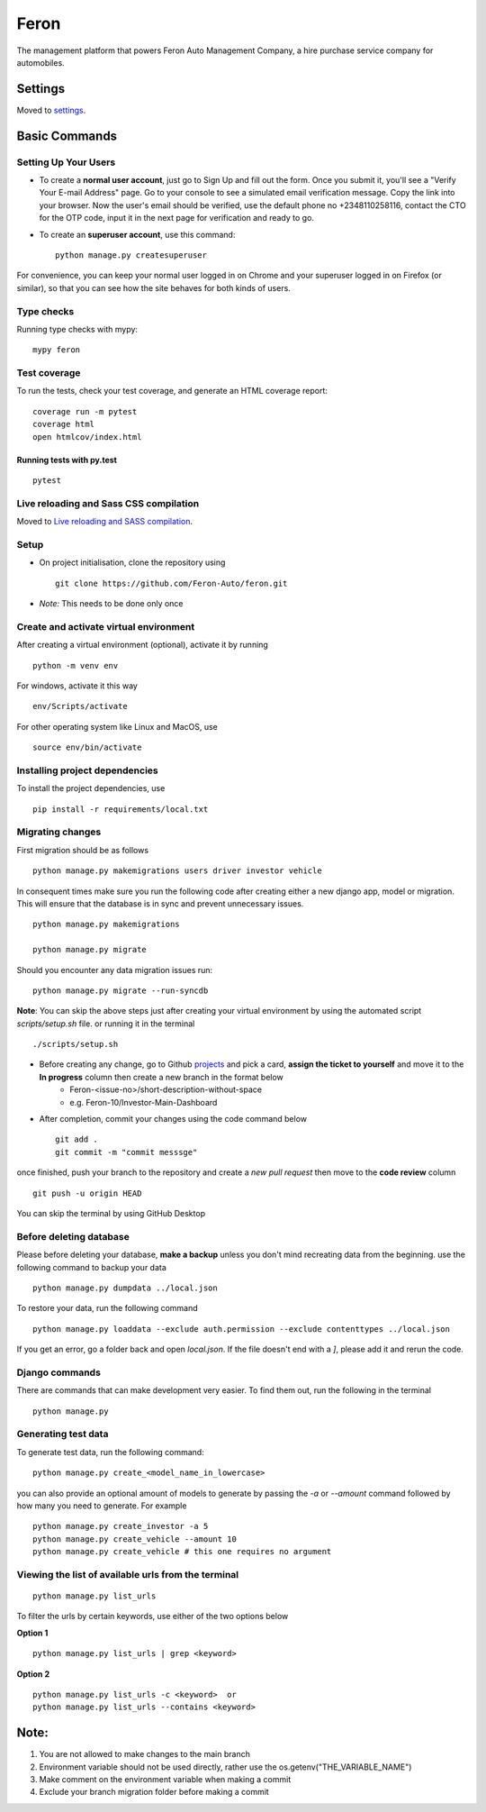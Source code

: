 Feron
=====

The management platform that powers Feron Auto Management Company, a hire purchase service company for automobiles.

.. image:: https://img.shields.io/badge/built%20with-Cookiecutter%20Django-ff69b4.svg?logo=cookiecutter
     :target: https://github.com/pydanny/cookiecutter-django/
     :alt: Built with Cookiecutter Django
.. image:: https://img.shields.io/badge/code%20style-black-000000.svg
     :target: https://github.com/ambv/black
     :alt: Black code style

Settings
--------

Moved to settings_.

.. _settings: http://cookiecutter-django.readthedocs.io/en/latest/settings.html

Basic Commands
--------------

Setting Up Your Users
^^^^^^^^^^^^^^^^^^^^^

* To create a **normal user account**, just go to Sign Up and fill out the form. Once you submit it, you'll see a "Verify Your E-mail Address" page. Go to your console to see a simulated email verification message. Copy the link into your browser. Now the user's email should be verified, use the default phone no +2348110258116, contact the CTO for the OTP code, input it in the next page for verification and ready to go.

* To create an **superuser account**, use this command::

    python manage.py createsuperuser

For convenience, you can keep your normal user logged in on Chrome and your superuser logged in on Firefox (or similar), so that you can see how the site behaves for both kinds of users.

Type checks
^^^^^^^^^^^

Running type checks with mypy:

::

  mypy feron

Test coverage
^^^^^^^^^^^^^

To run the tests, check your test coverage, and generate an HTML coverage report::

    coverage run -m pytest
    coverage html
    open htmlcov/index.html

Running tests with py.test
~~~~~~~~~~~~~~~~~~~~~~~~~~

::

    pytest

Live reloading and Sass CSS compilation
^^^^^^^^^^^^^^^^^^^^^^^^^^^^^^^^^^^^^^^

Moved to `Live reloading and SASS compilation`_.

.. _`Live reloading and SASS compilation`: http://cookiecutter-django.readthedocs.io/en/latest/live-reloading-and-sass-compilation.html

Setup
^^^^^

* On project initialisation, clone the repository using ::

    git clone https://github.com/Feron-Auto/feron.git

* *Note:* This needs to be done only once


Create and activate virtual environment
^^^^^^^^^^^^^^^^^^^^^^^^^^^^^^^^^^^^^^^

After creating a virtual environment (optional), activate it by running ::

    python -m venv env


For windows, activate it this way ::


    env/Scripts/activate


For other operating system like Linux and MacOS, use ::


    source env/bin/activate


Installing project dependencies
^^^^^^^^^^^^^^^^^^^^^^^^^^^^^^^

To install the project dependencies, use ::

    pip install -r requirements/local.txt


Migrating changes
^^^^^^^^^^^^^^^^^
First migration should be as follows ::


    python manage.py makemigrations users driver investor vehicle


In consequent times make sure you run the following code after creating either a new django app, model or migration. This will ensure that the database is in sync and prevent unnecessary issues. ::

    python manage.py makemigrations

    python manage.py migrate

Should you encounter any data migration issues
run: ::


    python manage.py migrate --run-syncdb

**Note**: You can skip the above steps just after creating your virtual environment by using the automated script `scripts/setup.sh` file. or running it in the terminal ::


    ./scripts/setup.sh


* Before creating any change, go to Github projects_  and pick a card, **assign the ticket to yourself** and move it to the **In progress** column then create a new branch in the format below
    .. _projects: https://github.com/Feron-Auto/feron/projects/1

    * Feron-<issue-no>/short-description-without-space

    * e.g. Feron-10/Investor-Main-Dashboard

* After completion, commit your changes using the code command below ::

    git add .
    git commit -m "commit messsge"


once finished, push your branch to the repository and create a `new pull request` then move to the **code review** column ::

    git push -u origin HEAD


You can skip the terminal by using GitHub Desktop



Before deleting database
^^^^^^^^^^^^^^^^^^^^^^^^

Please before deleting your database, **make a backup** unless you don't mind recreating data from the beginning. use the following command to backup your data ::


    python manage.py dumpdata ../local.json

To restore your data, run the following command ::

    python manage.py loaddata --exclude auth.permission --exclude contenttypes ../local.json


If you get an error, go a folder back and open `local.json`. If the file doesn't end with a `]`, please add it and rerun the code.


Django commands
^^^^^^^^^^^^^^^

There are commands that can make development very easier. To find them out, run the following in the terminal ::

    python manage.py


Generating test data
^^^^^^^^^^^^^^^^^^^^

To generate test data, run the following command: ::

    python manage.py create_<model_name_in_lowercase>


you can also provide an optional amount of models to generate by passing the `-a` or `--amount` command followed by how many you need to generate. For example ::

    python manage.py create_investor -a 5
    python manage.py create_vehicle --amount 10
    python manage.py create_vehicle # this one requires no argument



Viewing the list of available urls from the terminal
^^^^^^^^^^^^^^^^^^^^^^^^^^^^^^^^^^^^^^^^^^^^^^^^^^^^
::

    python manage.py list_urls


To filter the urls by certain keywords, use either of the two options below

**Option 1** ::

    python manage.py list_urls | grep <keyword>


**Option 2** ::

    python manage.py list_urls -c <keyword>  or
    python manage.py list_urls --contains <keyword>



Note:
----------

1. You are not allowed to make changes to the main branch
2. Environment variable should not be used directly, rather use the os.getenv("THE_VARIABLE_NAME")
3. Make comment on the environment variable when making a commit
4. Exclude your branch migration folder before making a commit
